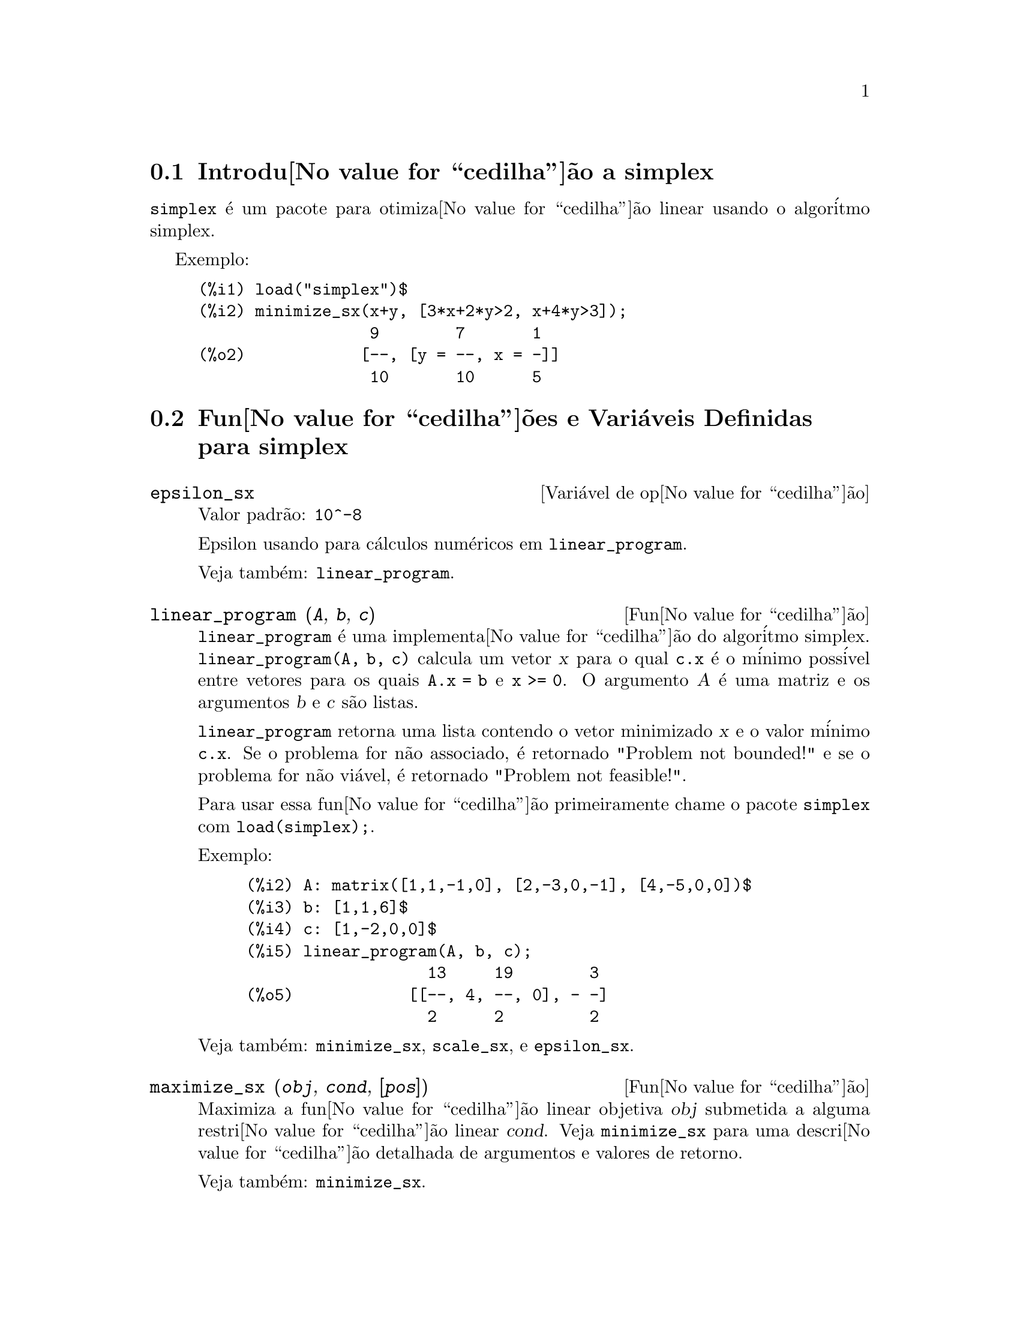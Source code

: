 @c Language: Brazilian Portuguese, Encoding: iso-8859-1
@c /simplex.texi/1.3/Sat Jun  2 00:13:30 2007//
@menu
* Introdu@value{cedilha}@~{a}o a simplex::
* Fun@value{cedilha}@~{o}es e Vari@'{a}veis Definidas para simplex::
@end menu

@node Introdu@value{cedilha}@~{a}o a simplex, Fun@value{cedilha}@~{o}es e Vari@'{a}veis Definidas para simplex, simplex, simplex
@section Introdu@value{cedilha}@~{a}o a simplex

@code{simplex} @'{e} um pacote para otimiza@value{cedilha}@~{a}o linear usando o algor@'{i}tmo simplex.

Exemplo:

@c ===beg===
@c load("simplex")$
@c minimize_sx(x+y, [3*x+2*y>2, x+4*y>3]);
@c ===end===
@example
(%i1) load("simplex")$
(%i2) minimize_sx(x+y, [3*x+2*y>2, x+4*y>3]);
                  9        7       1
(%o2)            [--, [y = --, x = -]]
                  10       10      5
@end example

@node Fun@value{cedilha}@~{o}es e Vari@'{a}veis Definidas para simplex,  , Introdu@value{cedilha}@~{a}o a simplex, simplex
@section Fun@value{cedilha}@~{o}es e Vari@'{a}veis Definidas para simplex

@defvr {Vari@'{a}vel de op@value{cedilha}@~{a}o} epsilon_sx
Valor padr@~{a}o: @code{10^-8}

Epsilon usando para c@'{a}lculos num@'{e}ricos em @code{linear_program}.

Veja tamb@'{e}m: @code{linear_program}.

@end defvr

@deffn {Fun@value{cedilha}@~{a}o} linear_program (@var{A}, @var{b}, @var{c})

@code{linear_program} @'{e} uma implementa@value{cedilha}@~{a}o do algor@'{i}tmo simplex.
@code{linear_program(A, b, c)} calcula um vetor @var{x} para o qual @code{c.x} @'{e} o m@'{i}nimo
poss@'{i}vel entre vetores para os quais @code{A.x = b} e @code{x >= 0}. O argumento
@var{A} @'{e} uma matriz e os argumentos @var{b} e @var{c} s@~{a}o listas.

@code{linear_program} retorna uma lista contendo o vetor minimizado @var{x} e o
valor m@'{i}nimo @code{c.x}. Se o problema for n@~{a}o associado, @'{e} retornado "Problem not bounded!" e
se o problema for n@~{a}o vi@'{a}vel, @'{e} retornado "Problem not feasible!".

Para usar essa fun@value{cedilha}@~{a}o primeiramente chame o pacote @code{simplex} com @code{load(simplex);}.

Exemplo:

@c ===beg===
@c A: matrix([1,1,-1,0], [2,-3,0,-1], [4,-5,0,0])$
@c b: [1,1,6]$
@c c: [1,-2,0,0]$
@c linear_program(A, b, c);
@c ===end===
@example
(%i2) A: matrix([1,1,-1,0], [2,-3,0,-1], [4,-5,0,0])$
(%i3) b: [1,1,6]$
(%i4) c: [1,-2,0,0]$
(%i5) linear_program(A, b, c);
                   13     19        3
(%o5)            [[--, 4, --, 0], - -]
                   2      2         2
@end example

Veja tamb@'{e}m: @code{minimize_sx}, @code{scale_sx}, e @code{epsilon_sx}.

@end deffn

@deffn {Fun@value{cedilha}@~{a}o} maximize_sx (@var{obj}, @var{cond}, [@var{pos}])

Maximiza a fun@value{cedilha}@~{a}o linear objetiva @var{obj} submetida a alguma restri@value{cedilha}@~{a}o linear
@var{cond}. Veja @code{minimize_sx} para uma descri@value{cedilha}@~{a}o detalhada de argumentos e valores de
retorno.


Veja tamb@'{e}m: @code{minimize_sx}.

@end deffn

@deffn {Fun@value{cedilha}@~{a}o} minimize_sx (@var{obj}, @var{cond}, [@var{pos}])

Minimiza uma fun@value{cedilha}@~{a}o linear objetiva @var{obj} submetida a alguma restri@value{cedilha}@~{a}o
linear @var{cond}. @var{cond} @'{e} uma lista de equa@value{cedilha}@~{o}es lineares ou
desigualdades. Em desigualdades estritas @code{>} @'{e}  substituido por @code{>=}
e @code{<} por @code{<=}. O argumento opcional @var{pos} @'{e} uma lista de
vari@'{a}veis de decis@~{a}o que s@~{a}o assumidas como sendo positivas.

Se o m@'{i}nimo existir, @code{minimize_sx} retorna uma lista que cont@'{e}m
o menor valor da fun@value{cedilha}@~{a}o objetiva e uma lista de valores de vari@'{a}veis de
decis@~{a}o para os quais o m@'{i}nimo @'{e} alcan@value{cedilha}ado. Se o problema for n@~{a}o associado,
@code{minimize_sx} retorna "Problem not bounded!" e se o problema for
n@~{a}o vi@'{a}vel, @'{e} retornado "Ploblem not feasible!".

As vari@'{a}veis de decis@~{a}o n@~{a}o s@~{a}o assumidas para serem n@~{a}o negativas por padr@~{a}o. Se todas
as vari@'{a}veis de dicis@~{a}o forem n@~{a}o negativas, escolha @code{nonegative_sx} para @code{true}.
Se somente algumas das vari@'{a}veis de decis@~{a}o forem positivas, coloque-as ent@~{a}o no argumento
opcional @var{pos} (note que isso @'{e} mais eficiente que adicionar
restri@value{cedilha}@~{o}es).

@code{minimize_sx} utiliza o algor@'{i}tmo simplex que @'{e} implementado na fun@value{cedilha}@~{a}o
@code{linear_program} do Maxima.

Para usar essa fun@value{cedilha}@~{a}o primeiramente chame o pacote @code{simplex} com @code{load(simplex);}.

Exemplos:

@c ===beg===
@c minimize_sx(x+y, [3*x+y=0, x+2*y>2]);
@c minimize_sx(x+y, [3*x+y>0, x+2*y>2]), nonegative_sx=true;
@c minimize_sx(x+y, [3*x+y=0, x+2*y>2]), nonegative_sx=true;
@c minimize_sx(x+y, [3*x+y>0]);
@c ===end===
@example
(%i1) minimize_sx(x+y, [3*x+y=0, x+2*y>2]);
                      4       6        2
(%o1)                [-, [y = -, x = - -]]
                      5       5        5
(%i2) minimize_sx(x+y, [3*x+y>0, x+2*y>2]), nonegative_sx=true;
(%o2)                [1, [y = 1, x = 0]]
(%i3) minimize_sx(x+y, [3*x+y=0, x+2*y>2]), nonegative_sx=true;
(%o3)                Problem not feasible!
(%i4) minimize_sx(x+y, [3*x+y>0]);
(%o4)                Problem not bounded!
@end example


Veja tamb@'{e}m: @code{maximize_sx}, @code{nonegative_sx}, @code{epsilon_sx}.

@end deffn

@defvr {Vari@'{a}vel de op@value{cedilha}@~{a}o} nonegative_sx
Valor padr@~{a}o: @code{false}

Se @code{nonegative_sx} for verdadeiro (true) todas as vari@'{a}veis de decis@~{a}o para @code{minimize_sx}
e @code{maximize_sx} s@~{a}o assumidas para serem positivas.

Veja tamb@'{e}m: @code{minimize_sx}.

@end defvr
